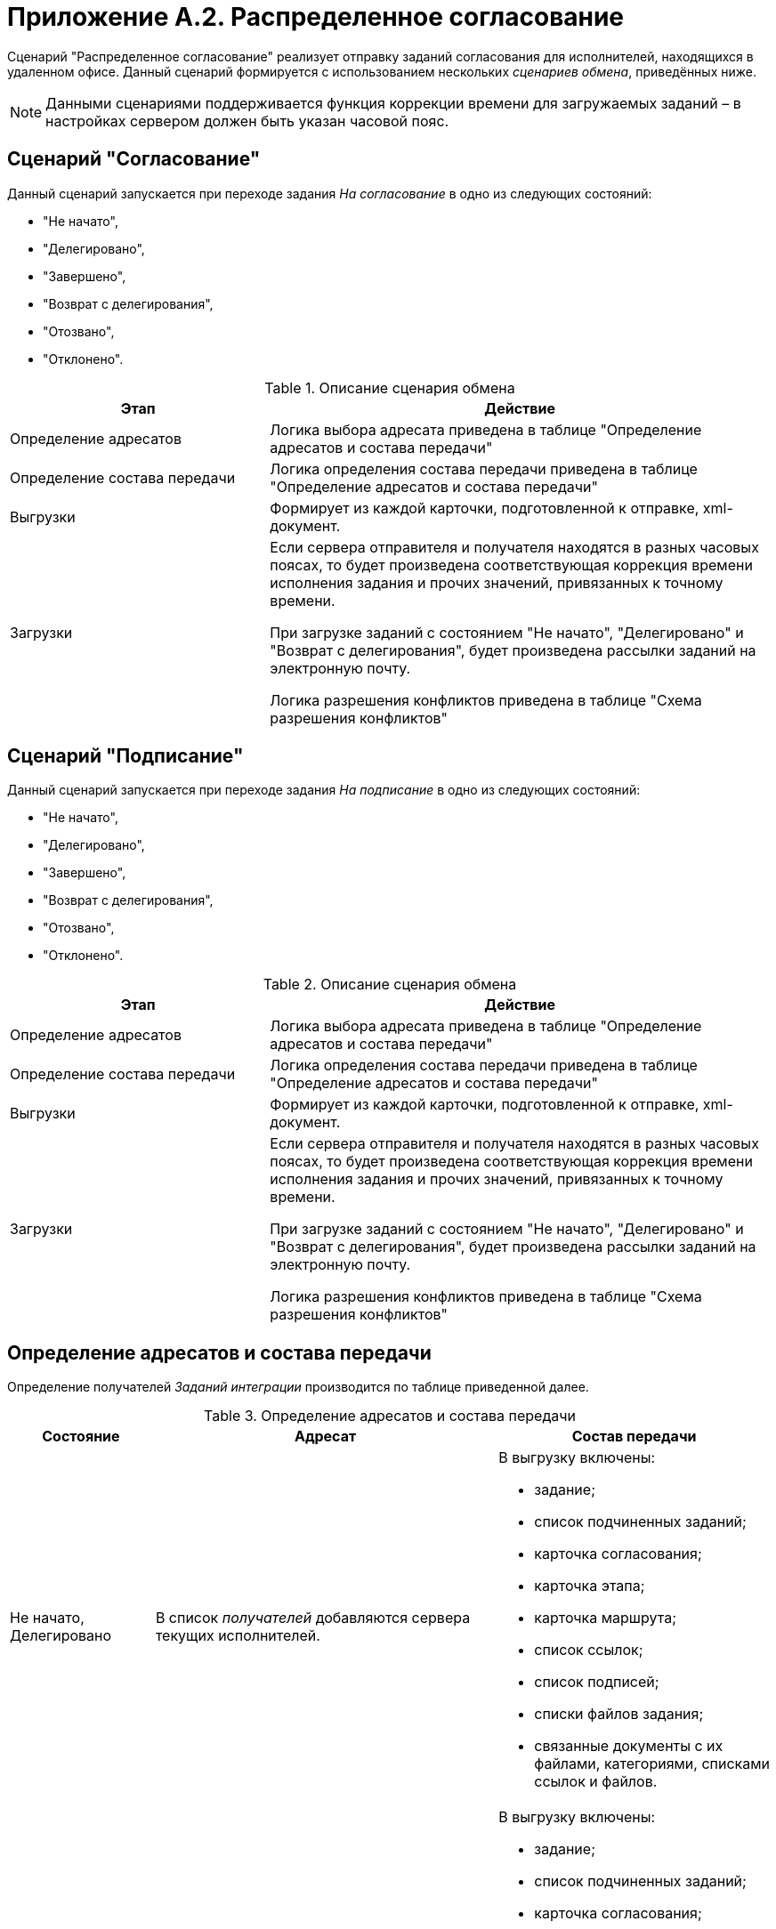 = Приложение A.2. Распределенное согласование

Сценарий "Распределенное согласование" реализует отправку заданий согласования для исполнителей, находящихся в удаленном офисе. Данный сценарий формируется с использованием нескольких _сценариев обмена_, приведённых ниже.

[NOTE]
====
Данными сценариями поддерживается функция коррекции времени для загружаемых заданий – в настройках сервером должен быть указан часовой пояс.
====

== Сценарий "Согласование"

Данный сценарий запускается при переходе задания _На согласование_ в одно из следующих состояний:

* "Не начато",
* "Делегировано",
* "Завершено",
* "Возврат с делегирования",
* "Отозвано",
* "Отклонено".

.Описание сценария обмена
[width="100%",cols="34%,66%",options="header"]
|===
|Этап |Действие
|Определение адресатов |Логика выбора адресата приведена в таблице "Определение адресатов и состава передачи"
|Определение состава передачи |Логика определения состава передачи приведена в таблице "Определение адресатов и состава передачи"
|Выгрузки |Формирует из каждой карточки, подготовленной к отправке, xml-документ.
|Загрузки a|
Если сервера отправителя и получателя находятся в разных часовых поясах, то будет произведена соответствующая коррекция времени исполнения задания и прочих значений, привязанных к точному времени.

При загрузке заданий с состоянием "Не начато", "Делегировано" и "Возврат с делегирования", будет произведена рассылки заданий на электронную почту.

Логика разрешения конфликтов приведена в таблице "Схема разрешения конфликтов"

|===

== Сценарий "Подписание"

Данный сценарий запускается при переходе задания _На подписание_ в одно из следующих состояний:

* "Не начато",
* "Делегировано",
* "Завершено",
* "Возврат с делегирования",
* "Отозвано",
* "Отклонено".

.Описание сценария обмена
[width="100%",cols="34%,66%",options="header"]
|===
|Этап |Действие
|Определение адресатов |Логика выбора адресата приведена в таблице "Определение адресатов и состава передачи"
|Определение состава передачи |Логика определения состава передачи приведена в таблице "Определение адресатов и состава передачи"
|Выгрузки |Формирует из каждой карточки, подготовленной к отправке, xml-документ.
|Загрузки a|
Если сервера отправителя и получателя находятся в разных часовых поясах, то будет произведена соответствующая коррекция времени исполнения задания и прочих значений, привязанных к точному времени.

При загрузке заданий с состоянием "Не начато", "Делегировано" и "Возврат с делегирования", будет произведена рассылки заданий на электронную почту.

Логика разрешения конфликтов приведена в таблице "Схема разрешения конфликтов"

|===

== Определение адресатов и состава передачи

Определение получателей _Заданий интеграции_ производится по таблице приведенной далее.

.Определение адресатов и состава передачи
[width="100%",cols="19%,45%,36%",options="header"]
|===
|Состояние |Адресат |Состав передачи
|Не начато, Делегировано |В список _получателей_ добавляются сервера текущих исполнителей. a|
В выгрузку включены:

* задание;
* список подчиненных заданий;
* карточка согласования;
* карточка этапа;
* карточка маршрута;
* список ссылок;
* список подписей;
* списки файлов задания;
* связанные документы с их файлами, категориями, списками ссылок и файлов.

|Завершено |В список _получателей_ добавляется сервер автора. a|
В выгрузку включены:

* задание;
* список подчиненных заданий;
* карточка согласования;
* карточка этапа;
* карточка маршрута;
* список ссылок;
* список подписей;
* списки файлов задания;
* связанные документы с их файлами, категориями, списками ссылок и файлов.

| |В список _получателей_ добавляются сервера текущих исполнителей. |Карточка задания
|Возврат с делегирования |В список _получателей_ добавляются сервера текущих исполнителей. a|
В выгрузку включены:

* задание;
* список подчиненных заданий;
* карточка согласования;
* карточка этапа;
* карточка маршрута;
* список ссылок;
* список подписей;
* списки файлов задания;
* связанные документы с их файлами, категориями, списками ссылок и файлов.

|Отозвано |В список _получателей_ добавляются сервера текущих исполнителей. |Карточка задания
|Отклонено |В список _получателей_ добавляется сервер автора. |Карточка задания
|===

== Стандартные правила разрешения конфликтов по состояниям

Ниже приведена схема разрешения конфликтов при загрузке данных у [.keyword]*Получателя*. На пересечении состояний используется условное обозначение: "+" – данные перезаписываются на новые, "-" – перезапись не выполняется.

.Схема разрешения конфликтов
[cols=",,,,,,"]
|===
| |*Состояние задания у Получателя* | | | | |
|*Состояние импортируемой карточки* |Подготовка |Не начато |Отклонено |Отложено |Отозвано |В работе
|Не начато |- |+ |+ |+ |+ |-
|Отклонено |- |+ |- |+ |- |+
|Отозвано |- |+ |+ |+ |- |+
|Делегировано |- |+ |- |+ |- |+
|Возврат с делегирования |- |+ |- |+ |- |+
|На приёмке |- |+ |- |+ |- |+
|На доработке |- |+ |- |+ |- |+
|Завершено |- |+ |- |+ |- |+
|===

.Продолжение таблицы "Схема разрешения конфликтов"
[cols=",,,,,"]
|===
| |*Состояние задания у Получателя* | | | |
|*Состояние импортируемой карточки* |Делегировано |Возврат с делегирования |На приёмке |На доработке |Завершено
|Не начато |- |- |- |- |-
|Отклонено |+ |+ |- |- |-
|Отозвано |+ |+ |+ |+ |-
|Делегировано |+ |+ |- |- |-
|Возврат с делегирования |+ |+ |- |- |-
|На приёмке |+ |+ |- |+ |-
|На доработке |+ |+ |+ |- |-
|Завершено |+ |+ |+ |+ |-
|===

Адресат согласования выбирается исходя из текущего состояния карточки, что позволяет избежать дублирования согласования при рассылке _Заданий интеграции_. Схема исключения конфликтов позволяет избежать некорректного изменения статуса карточки на всех этапах согласования.
